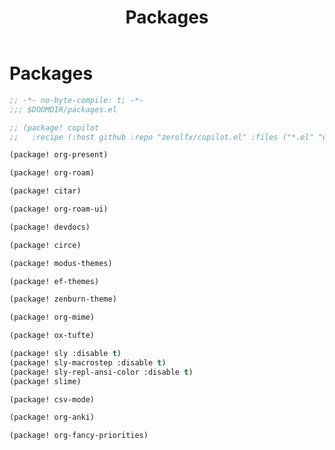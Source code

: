 #+title: Packages

* Packages

#+begin_src emacs-lisp :tangle yes
;; -*- no-byte-compile: t; -*-
;;; $DOOMDIR/packages.el

;; (package! copilot
;;   :recipe (:host github :repo "zerolfx/copilot.el" :files ("*.el" "dist")))

(package! org-present)

(package! org-roam)

(package! citar)

(package! org-roam-ui)

(package! devdocs)

(package! circe)

(package! modus-themes)

(package! ef-themes)

(package! zenburn-theme)

(package! org-mime)

(package! ox-tufte)

(package! sly :disable t)
(package! sly-macrostep :disable t)
(package! sly-repl-ansi-color :disable t)
(package! slime)

(package! csv-mode)

(package! org-anki)

(package! org-fancy-priorities)
#+end_src
